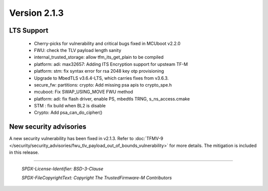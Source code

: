 *************
Version 2.1.3
*************

LTS Support
===========

 - Cherry-picks for vulnerability and critical bugs fixed in MCUboot v2.2.0
 - FWU: check the TLV payload length sanity
 - internal_trusted_storage: allow tfm_its_get_plain to be compiled
 - platform: adi: max32657: Adding ITS Encryption support for upsteam TF-M
 - platform: stm: fix syntax error for rsa 2048 key otp provisioning
 - Upgrade to MbedTLS v3.6.4-LTS, which carries fixes from v3.6.3.
 - secure_fw: partitions: crypto: Add missing psa apis to crypto_spe.h
 - mcuboot: Fix SWAP_USING_MOVE FWU method
 - platform: adi: fix flash driver, enable PS, mbedtls TRNG, s_ns_access.cmake
 - STM : fix build when BL2 is disable
 - Crypto: Add psa_can_do_cipher()

New security advisories
=======================

A new security vulnerability has been fixed in v2.1.3.
Refer to :doc:`TFMV-9 </security/security_advisories/fwu_tlv_payload_out_of_bounds_vulnerability>` for more details.
The mitigation is included in this release.

--------------

 *SPDX-License-Identifier: BSD-3-Clause*

 *SPDX-FileCopyrightText: Copyright The TrustedFirmware-M Contributors*

